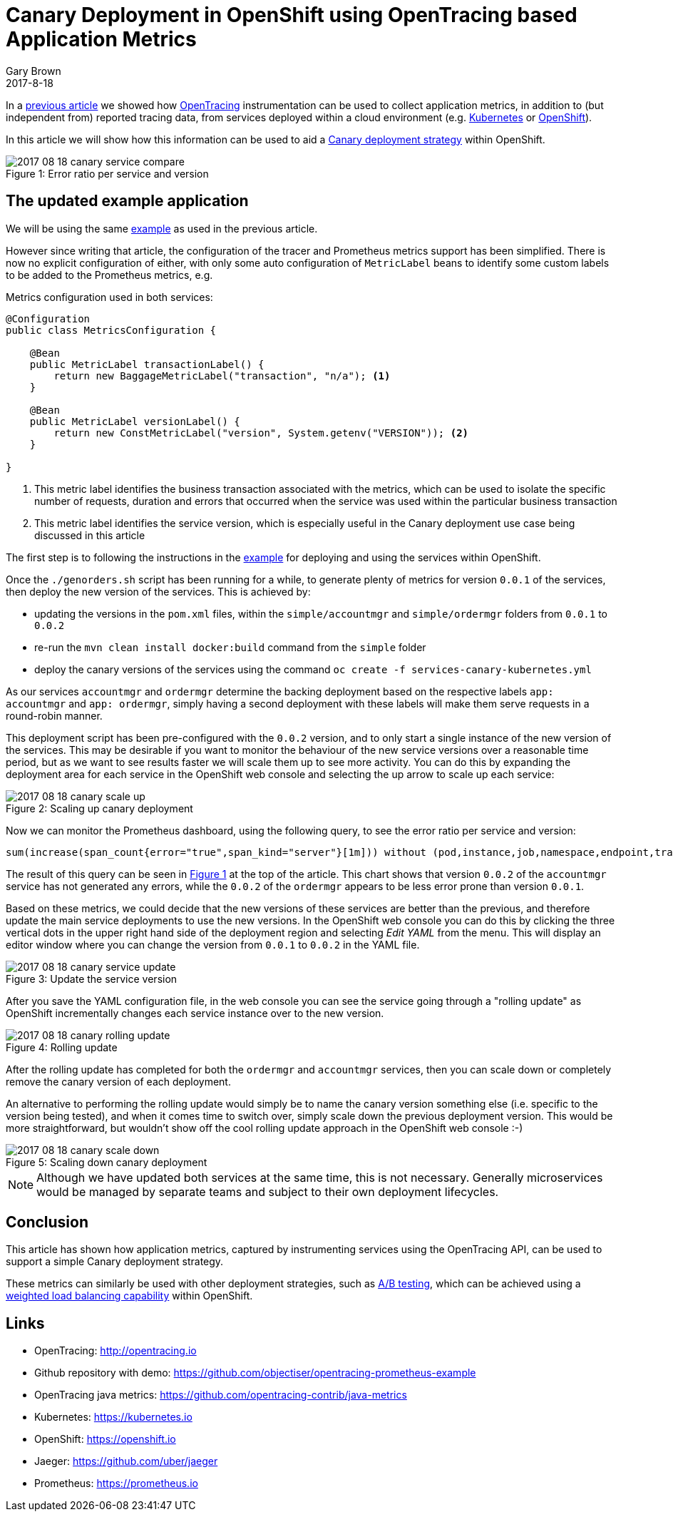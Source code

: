 = Canary Deployment in OpenShift using OpenTracing based Application Metrics
Gary Brown
2017-8-18
:icons: font
:jbake-type: post
:jbake-status: published
:jbake-tags: blog, apm, tracing, jaeger, opentracing, kubernetes, prometheus, openshift, canary

In a http://www.hawkular.org/blog/2017/06/26/opentracing-appmetrics.html[previous article]
we showed how http://opentracing.io/[OpenTracing] instrumentation can be used to
collect application metrics, in addition to (but independent from) reported tracing data, from services
deployed within a cloud environment (e.g. https://kubernetes.io/[Kubernetes] or https://openshift.io/[OpenShift]).

In this article we will show how this information can be used to aid a
https://martinfowler.com/bliki/CanaryRelease.html[Canary deployment strategy] within OpenShift.

[[error-ratio-service-version,Figure 1]]
ifndef::env-github[]
image::/img/blog/2017/2017-08-18-canary-service-compare.png[caption="Figure 1: ", title="Error ratio per service and version"]
endif::[]
ifdef::env-github[]
image::../../../../assets/img/blog/2017/2017-08-18-canary-service-compare.png[caption="Figure 1: ", title="Error ratio per service and version"]
endif::[]

== The updated example application

We will be using the same https://github.com/objectiser/opentracing-prometheus-example[example] as used in the previous
article.

However since writing that article, the configuration of the tracer and Prometheus metrics support has been
simplified. There is now no explicit configuration of either, with only some auto configuration of `MetricLabel` beans
to identify some custom labels to be added to the Prometheus metrics, e.g.

.Metrics configuration used in both services:
----
@Configuration
public class MetricsConfiguration {

    @Bean
    public MetricLabel transactionLabel() {
        return new BaggageMetricLabel("transaction", "n/a"); <1>
    }

    @Bean
    public MetricLabel versionLabel() {
        return new ConstMetricLabel("version", System.getenv("VERSION")); <2>
    }

}
----

<1> This metric label identifies the business transaction associated with the metrics, which can be used to isolate the
specific number of requests, duration and errors that occurred when the service was used within the particular business
transaction
<2> This metric label identifies the service version, which is especially useful in the Canary deployment use case being
discussed in this article

The first step is to following the instructions in the https://github.com/objectiser/opentracing-prometheus-example[example]
for deploying and using the services within OpenShift.

Once the `./genorders.sh` script has been running for a while, to generate plenty of metrics for version `0.0.1` of the
services, then deploy the new version of the services. This is achieved by:

* updating the versions in the `pom.xml` files, within the `simple/accountmgr` and `simple/ordermgr` folders
from `0.0.1` to `0.0.2`
* re-run the `mvn clean install docker:build` command from the `simple` folder
* deploy the canary versions of the services using the command `oc create -f services-canary-kubernetes.yml`

As our services `accountmgr` and `ordermgr` determine the backing deployment based on the respective labels
`app: accountmgr` and `app: ordermgr`, simply having a second deployment with these labels will make them serve requests
in a round-robin manner.

This deployment script has been pre-configured with the `0.0.2` version, and to only start a single instance of the
new version of the services. This may be desirable if you want to monitor the behaviour of the new service versions over
a reasonable time period, but as we want to see results faster we will scale them up to see more activity. You can do this
by expanding the deployment area for each service in the OpenShift web console and selecting the up arrow to scale
up each service:

ifndef::env-github[]
image::/img/blog/2017/2017-08-18-canary-scale-up.png[caption="Figure 2: ", title="Scaling up canary deployment"]
endif::[]
ifdef::env-github[]
image::../../../../assets/img/blog/2017/2017-08-18-canary-scale-up.png[caption="Figure 2: ", title="Scaling up canary deployment"]
endif::[]

Now we can monitor the Prometheus dashboard, using the following query, to see the error ratio per service and version:

```
sum(increase(span_count{error="true",span_kind="server"}[1m])) without (pod,instance,job,namespace,endpoint,transaction,error,operation,span_kind) / sum(increase(span_count{span_kind="server"}[1m])) without (pod,instance,job,namespace,endpoint,transaction,error,operation,span_kind)
```

The result of this query can be seen in <<error-ratio-service-version>> at the top of the article.
This chart shows that version `0.0.2` of the `accountmgr` service has not generated any errors, while the `0.0.2`
of the `ordermgr` appears to be less error prone than version `0.0.1`.

Based on these metrics, we could decide that the new versions of these services are better than the previous, and
therefore update the main service deployments to use the new versions.
In the OpenShift web console you can do this by clicking the three vertical dots in the upper right hand side of the
deployment region and selecting _Edit YAML_ from the menu.
This will display an editor window where you can change the version from `0.0.1` to `0.0.2` in the YAML file.

ifndef::env-github[]
image::/img/blog/2017/2017-08-18-canary-service-update.png[caption="Figure 3: ", title="Update the service version"]
endif::[]
ifdef::env-github[]
image::../../../../assets/img/blog/2017/2017-08-18-canary-service-update.png[caption="Figure 3: ", title="Update the service version"]
endif::[]

After you save the YAML configuration file, in the web console you can see the service going through a "rolling update" as OpenShift incrementally changes each service instance over to the new version.

ifndef::env-github[]
image::/img/blog/2017/2017-08-18-canary-rolling-update.png[caption="Figure 4: ", title="Rolling update"]
endif::[]
ifdef::env-github[]
image::../../../../assets/img/blog/2017/2017-08-18-canary-rolling-update.png[caption="Figure 4: ", title="Rolling update"]
endif::[]

After the rolling update has completed for both the `ordermgr` and `accountmgr` services, then you can scale down or
completely remove the canary version of each deployment.

An alternative to performing the rolling update would simply be to name the canary version something else (i.e. specific
to the version being tested), and when it comes time to switch over, simply scale down the previous deployment version. This
would be more straightforward, but wouldn't show off the cool rolling update approach in the OpenShift web console :-)

ifndef::env-github[]
image::/img/blog/2017/2017-08-18-canary-scale-down.png[caption="Figure 5: ", title="Scaling down canary deployment"]
endif::[]
ifdef::env-github[]
image::../../../../assets/img/blog/2017/2017-08-18-canary-scale-down.png[caption="Figure 5: ", title="Scaling down canary deployment"]
endif::[]

NOTE: Although we have updated both services at the same time, this is not necessary. Generally microservices would be managed
by separate teams and subject to their own deployment lifecycles.


== Conclusion

This article has shown how application metrics, captured by instrumenting services using the OpenTracing API, can
be used to support a simple Canary deployment strategy.

These metrics can similarly be used with other deployment strategies,
such as https://en.wikipedia.org/wiki/A/B_testing[A/B testing], which can be achieved
using a https://docs.openshift.com/container-platform/3.6/dev_guide/routes.html#routes-load-balancing-for-AB-testing[weighted load balancing capability] within OpenShift.


== Links
* OpenTracing: http://opentracing.io
* Github repository with demo: https://github.com/objectiser/opentracing-prometheus-example
* OpenTracing java metrics: https://github.com/opentracing-contrib/java-metrics
* Kubernetes: https://kubernetes.io
* OpenShift: https://openshift.io
* Jaeger: https://github.com/uber/jaeger
* Prometheus: https://prometheus.io




